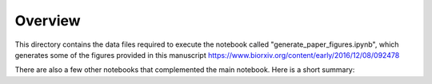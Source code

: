 Overview
===========

This directory contains the data files required to execute the notebook called "generate_paper_figures.ipynb", which generates some of the figures provided in this manuscript https://www.biorxiv.org/content/early/2016/12/08/092478



There are also a few other notebooks that complemented the main notebook. Here is a short summary:

============================================ ========================================================
============================================ ========================================================
- 01-virus                                   simple run of sequana_coverage on a viral genome 	
- 02-bacteria                                simple run of sequana_coverage on a bacterial genome
-	03-fungus                                  simple run of sequana_coverage on a multi-chromosome 
                                             funghi genome
-	04-running_median_motivation               why running median is better than mean estimator
-	05-sensitivity                             specificity and sensitivity at detecting CNVs
-	06-window_impact                           Impact of the running median parameter on  the 
                                             normalised coverage (and z-score)
-	07-gaussianity                             how correct are the gaussian assumption
-	08-comp_CNOGpro_cnvnator_sequana_bacteria  comparison of sequana coverage with other tools 
                                             on 6 staphylococcus isolates
-	09-comparison_cnvnator_bacteria            comparaison with cnvnator (bacterial genome)
-	10-comparison_cnvnator_virus 	             comparaison with cnvnator (viral genome)
-	11-comparison_cnvnator_human 	             comparaison with cnvnator (human genome)
============================================ ========================================================

